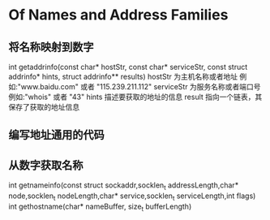 * Of Names and Address Families

** 将名称映射到数字
int getaddrinfo(const char* hostStr, const char* serviceStr, const struct addrinfo* hints, struct addrinfo** results)
hostStr     为主机名称或者地址       例如:"www.baidu.com" 或者 "115.239.211.112"
serviceStr  为服务名称或者端口号      例如:"whois" 或者 "43"
hints       描述要获取的地址的信息
result      指向一个链表，其保存了获取的地址信息

** 编写地址通用的代码


** 从数字获取名称
int getnameinfo(const struct sockaddr,socklen_t addressLength,char* node,socklen_t nodeLength,char* service,socklen_t serviceLength,int flags)
int gethostname(char* nameBuffer, size_t bufferLength)






